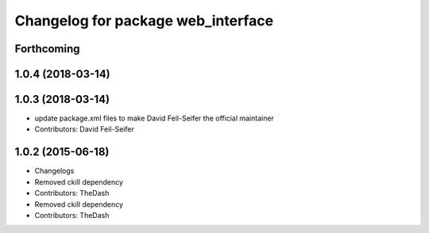 ^^^^^^^^^^^^^^^^^^^^^^^^^^^^^^^^^^^
Changelog for package web_interface
^^^^^^^^^^^^^^^^^^^^^^^^^^^^^^^^^^^

Forthcoming
-----------

1.0.4 (2018-03-14)
------------------

1.0.3 (2018-03-14)
------------------
* update package.xml files to make David Feil-Seifer the official maintainer
* Contributors: David Feil-Seifer

1.0.2 (2015-06-18)
------------------
* Changelogs
* Removed ckill dependency
* Contributors: TheDash

* Removed ckill dependency
* Contributors: TheDash
